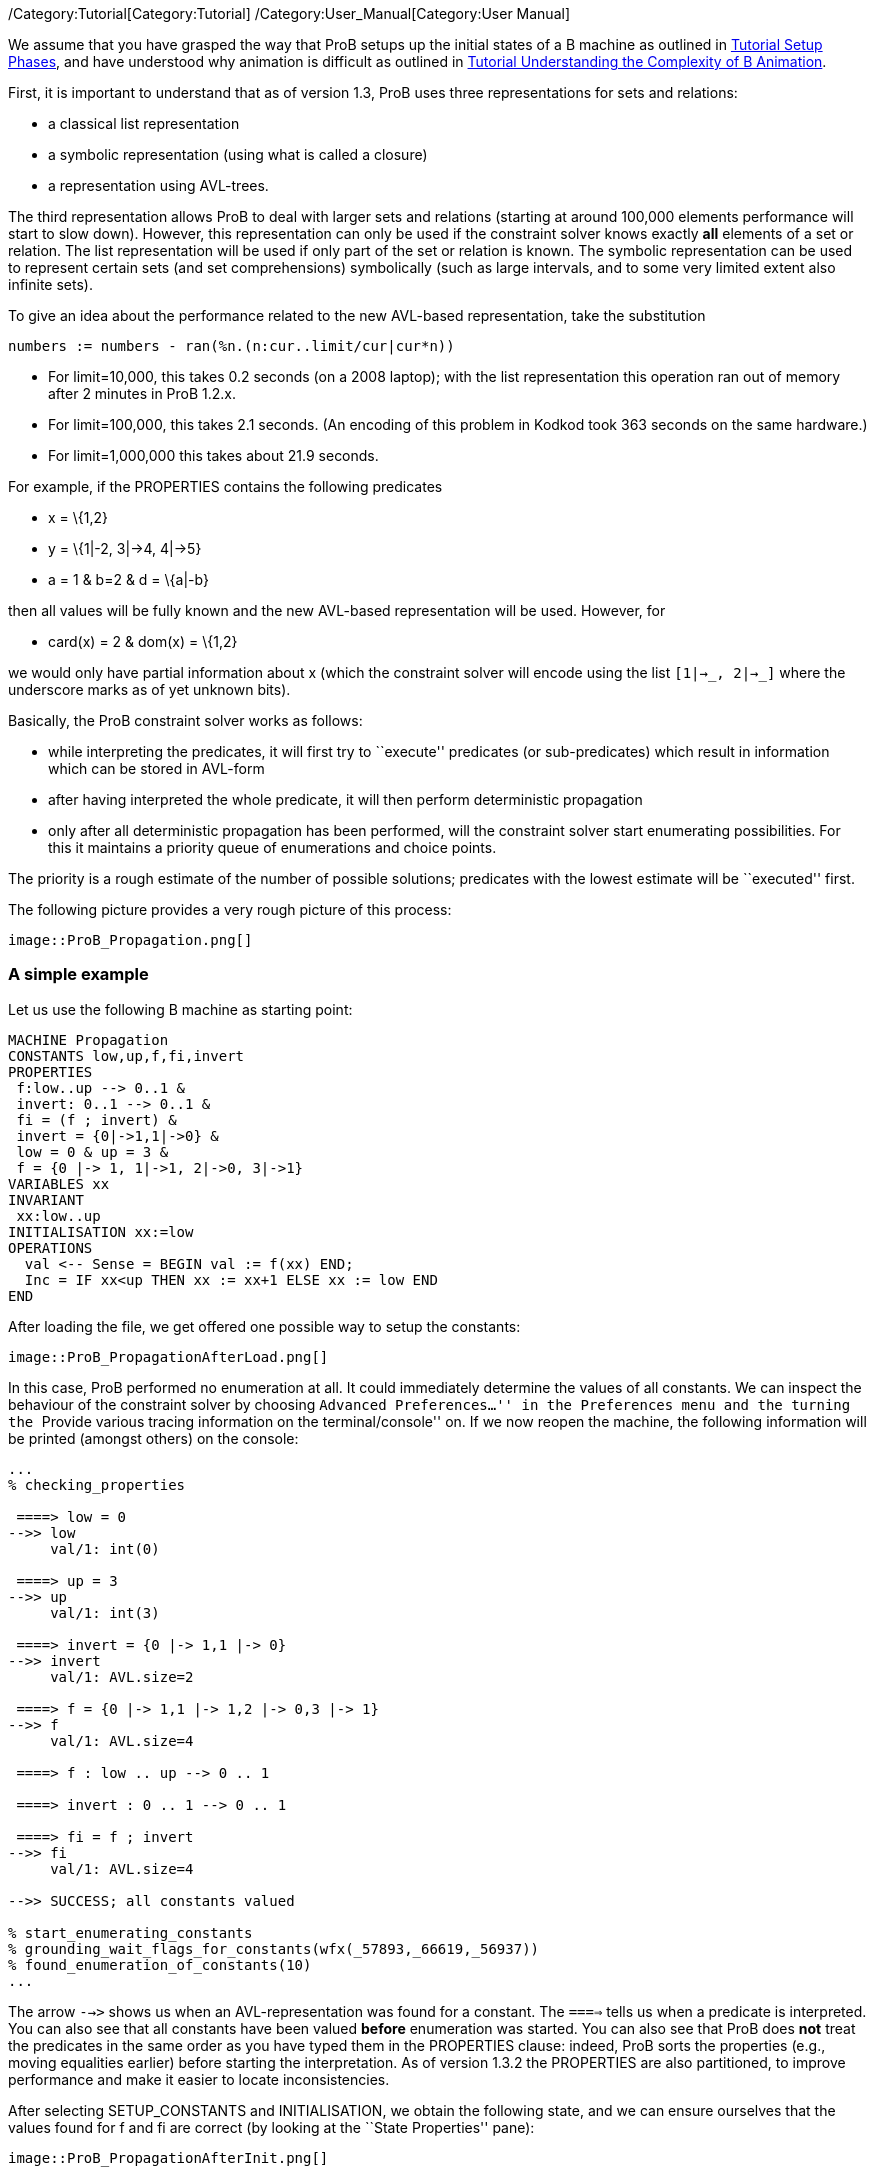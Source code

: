 ifndef::imagesdir[:imagesdir: ../../asciidoc/images/]
/Category:Tutorial[Category:Tutorial]
/Category:User_Manual[Category:User Manual]

We assume that you have grasped the way that ProB setups up the initial
states of a B machine as outlined in
link:/Tutorial_Setup_Phases[Tutorial Setup Phases], and have understood
why animation is difficult as outlined in
link:/Tutorial_Understanding_the_Complexity_of_B_Animation[Tutorial
Understanding the Complexity of B Animation].

First, it is important to understand that as of version 1.3, ProB uses
three representations for sets and relations:

* a classical list representation
* a symbolic representation (using what is called a closure)
* a representation using AVL-trees.

The third representation allows ProB to deal with larger sets and
relations (starting at around 100,000 elements performance will start to
slow down). However, this representation can only be used if the
constraint solver knows exactly *all* elements of a set or relation. The
list representation will be used if only part of the set or relation is
known. The symbolic representation can be used to represent certain sets
(and set comprehensions) symbolically (such as large intervals, and to
some very limited extent also infinite sets).

To give an idea about the performance related to the new AVL-based
representation, take the substitution

....
numbers := numbers - ran(%n.(n:cur..limit/cur|cur*n))
....

* For limit=10,000, this takes 0.2 seconds (on a 2008 laptop); with the
list representation this operation ran out of memory after 2 minutes in
ProB 1.2.x.
* For limit=100,000, this takes 2.1 seconds. (An encoding of this
problem in Kodkod took 363 seconds on the same hardware.)
* For limit=1,000,000 this takes about 21.9 seconds.

For example, if the PROPERTIES contains the following predicates

* x = \{1,2}
* y = \{1|-2, 3|->4, 4|->5}
* a = 1 & b=2 & d = \{a|-b}

then all values will be fully known and the new AVL-based representation
will be used. However, for

* card(x) = 2 & dom(x) = \{1,2}

we would only have partial information about x (which the constraint
solver will encode using the list `[1|->_, 2|->_]` where the underscore
marks as of yet unknown bits).

Basically, the ProB constraint solver works as follows:

* while interpreting the predicates, it will first try to ``execute''
predicates (or sub-predicates) which result in information which can be
stored in AVL-form
* after having interpreted the whole predicate, it will then perform
deterministic propagation
* only after all deterministic propagation has been performed, will the
constraint solver start enumerating possibilities. For this it maintains
a priority queue of enumerations and choice points.

The priority is a rough estimate of the number of possible solutions;
predicates with the lowest estimate will be ``executed'' first.

The following picture provides a very rough picture of this process:

 image::ProB_Propagation.png[]

[[a-simple-example]]
A simple example
~~~~~~~~~~~~~~~~

Let us use the following B machine as starting point:

....
MACHINE Propagation
CONSTANTS low,up,f,fi,invert
PROPERTIES
 f:low..up --> 0..1 &
 invert: 0..1 --> 0..1 &
 fi = (f ; invert) &
 invert = {0|->1,1|->0} &
 low = 0 & up = 3 &
 f = {0 |-> 1, 1|->1, 2|->0, 3|->1}
VARIABLES xx
INVARIANT
 xx:low..up
INITIALISATION xx:=low
OPERATIONS
  val <-- Sense = BEGIN val := f(xx) END;
  Inc = IF xx<up THEN xx := xx+1 ELSE xx := low END
END
....

After loading the file, we get offered one possible way to setup the
constants:

 image::ProB_PropagationAfterLoad.png[]

In this case, ProB performed no enumeration at all. It could immediately
determine the values of all constants. We can inspect the behaviour of
the constraint solver by choosing ``Advanced Preferences...'' in the
Preferences menu and the turning the ``Provide various tracing
information on the terminal/console'' on. If we now reopen the machine,
the following information will be printed (amongst others) on the
console:

....
...
% checking_properties

 ====> low = 0
-->> low
     val/1: int(0)

 ====> up = 3
-->> up
     val/1: int(3)

 ====> invert = {0 |-> 1,1 |-> 0}
-->> invert
     val/1: AVL.size=2

 ====> f = {0 |-> 1,1 |-> 1,2 |-> 0,3 |-> 1}
-->> f
     val/1: AVL.size=4

 ====> f : low .. up --> 0 .. 1

 ====> invert : 0 .. 1 --> 0 .. 1

 ====> fi = f ; invert
-->> fi
     val/1: AVL.size=4

-->> SUCCESS; all constants valued

% start_enumerating_constants
% grounding_wait_flags_for_constants(wfx(_57893,_66619,_56937))
% found_enumeration_of_constants(10)
...
....

The arrow `-->>` shows us when an AVL-representation was found for a
constant. The `====>` tells us when a predicate is interpreted. You can
also see that all constants have been valued *before* enumeration was
started. You can also see that ProB does *not* treat the predicates in
the same order as you have typed them in the PROPERTIES clause: indeed,
ProB sorts the properties (e.g., moving equalities earlier) before
starting the interpretation. As of version 1.3.2 the PROPERTIES are also
partitioned, to improve performance and make it easier to locate
inconsistencies.

After selecting SETUP_CONSTANTS and INITIALISATION, we obtain the
following state, and we can ensure ourselves that the values found for f
and fi are correct (by looking at the ``State Properties'' pane):

 image::ProB_PropagationAfterInit.png[]

[[complicating-the-example]]
Complicating the Example
~~~~~~~~~~~~~~~~~~~~~~~~

To make the example more challenging, let us increase `up` to 100 and
remove the equality for `f`. In other words, the PROPERTIES will now
look like this:

....
 f:low..up --> 0..1 &
 invert: 0..1 --> 0..1 &
 fi = (f ; invert) &
 invert = {0|->1,1|->0} &
 low = 0 & up = 100
....

Saving and reopening the machine, results in the following picture:

 image::ProB_PropagationAfterLoad2.png[]

You can see that ProB had no problem with this machine. Still, one may
wonder why it only proposes four solutions for the constants. Indeed,
there should be 2^101 = 2.54e+30 different solutions (over 2 thousand
billion billion billion solutions). In fact, as quite often there are a
lot of solutions for the constants, ProB (luckily) does not compute all
of them. Indeed, there is a cut-off point after which it will no longer
search for more solutions. In this case, the orange button ``max''
appears in the ``Enabled Operatoins'' pane. The cut-off itself is
controlled by a preference. You can either

* change the preference ``Max Number of Initialisations Computed'' in
the ``Animation Preferences'', or
* add a definition `SET_PREF_MAX_INITIALISATIONS == xxx`, where xxx is
the maximum number of initialisations or possible ways to value the
constants that ProB should compute.

There is a similar preference to control how many solutions are found
for ways to execute an operation (`SET_PREF_MAX_OPERATIONS`). (As a side
note: these preferences can also be set to 0. This means that you will
have to use ``Execute an Operation...'' in the Animate menu to add
transitions one by one.)

One may wonder what happens if there are no solutions. Will not ProB
have to examine all of these solutions? The answer is: sometimes yes.
Let us add the predicate `f=fi` to the PROPERTIES, which are now
unsatisfiable. If we save and reopen the machine, we get the following
picture:

 image::ProB_PropagationAfterLoadMsg3.png[]

If we answer yes, the Properties will be debugged by adding conjuncts
one-by-one. We obtain the following:

 image::ProB_PropagationAfterLoadDebug3.png[]

This will hopefully help us pinpoint the error in our properties. More
recent versions of ProB also have a ``Minimize'' button in the lower
left corner of the above dialog, in order to compute a minimal set of
inconsistent properties. See
link:/Tutorial_Troubleshooting_the_Setup[Tutorial Troubleshooting the
Setup] for more ways to locate problems in the properties. After
clicking ``Done'', we get the following; observe the orange timeout
button in the ``State Properties'' pane:

 image::ProB_PropagationAfterLoad3.png[]

Note that one can click on the orange Timeout button: this will offer us
the option to try to find solutions without a timeout. You should use
this option with care: it can lock up your computer for a long time. You
should be able to stop the computation by selecting ProB's terminal
window and hitting CONTROL-C. Hopefully, the following message will
appear in the terminal:

....
^CProlog interruption (h for help)?
....

You can now type A followed by RETURN. This will typically raise an
error message which you can dismiss. Afterwards, you should be able to
continue working.

Finally, one can control the time after which a timeout will trigger
using the preference ``Time out for computing enabled transitions (in
ms)'' in the ``Animation Preferences''. You can also control it using a
definition for `SET_PREF_TIME_OUT` in the DEFINITIONS clause.

[[adding-universally-quantified-formulas]]
Adding universally quantified formulas
~~~~~~~~~~~~~~~~~~~~~~~~~~~~~~~~~~~~~~

Let us replace `f=fi` by the following property:

....
!x.(x:low..up => f(x)=x mod 2)
....

If we save and reopen, we obtain the following picture:

 image::ProB_PropagationAfterLoad4.png[]

ProB had no trouble finding a solution here. Indeed, it expanded the
universally quantified formula before starting enumeration of `f`. Here
it is important to understand that a universally quantified formula
`!x.(P=>Q)` is expanded:

* either when it can fully determine all solutions to `P`; this involves
knowing exactly all open variables appearing in `P`
* or when `P` is of the form `x:S` for some set S (the forall will be
expanded for the known elements of S).

Take for example,

....
!x.(x:dom(f) => f(x)=x mod 2)
....

Here the first case does not apply as `f` is not yet fully known.
Luckily, the formula is in of the second form and ProB will still be
able to quickly find the single solution.

However, if we use

....
!x.(#y.(x|->y:f) => f(x)=x mod 2)
....

then none of the cases apply, and ProB will delay checking the formula
until it knows `f`. As there are 2^101 possibilities, this will lead to
a timeout.

Finally, in the current version of ProB (1.3) it is better to use
`!x.(x:low..up => f(x)=x mod 2)` rather than the seemingly equivalent
`!x.(x>=low & x<=up => f(x)=x mod 2)`. The former version is currently
more efficient especially for large values of MAXINT and MININT. (But we
are planning to overcome this issue.)
